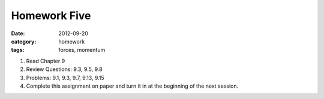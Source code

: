 Homework Five
#############

:date: 2012-09-20
:category: homework
:tags: forces, momentum




1. Read Chapter 9

2. Review Questions: 9.3, 9.5, 9.8

3. Problems: 9.1, 9.3, 9.7, 9.13, 9.15

4. Complete this assignment on paper and turn it in at the beginning of the next session.



